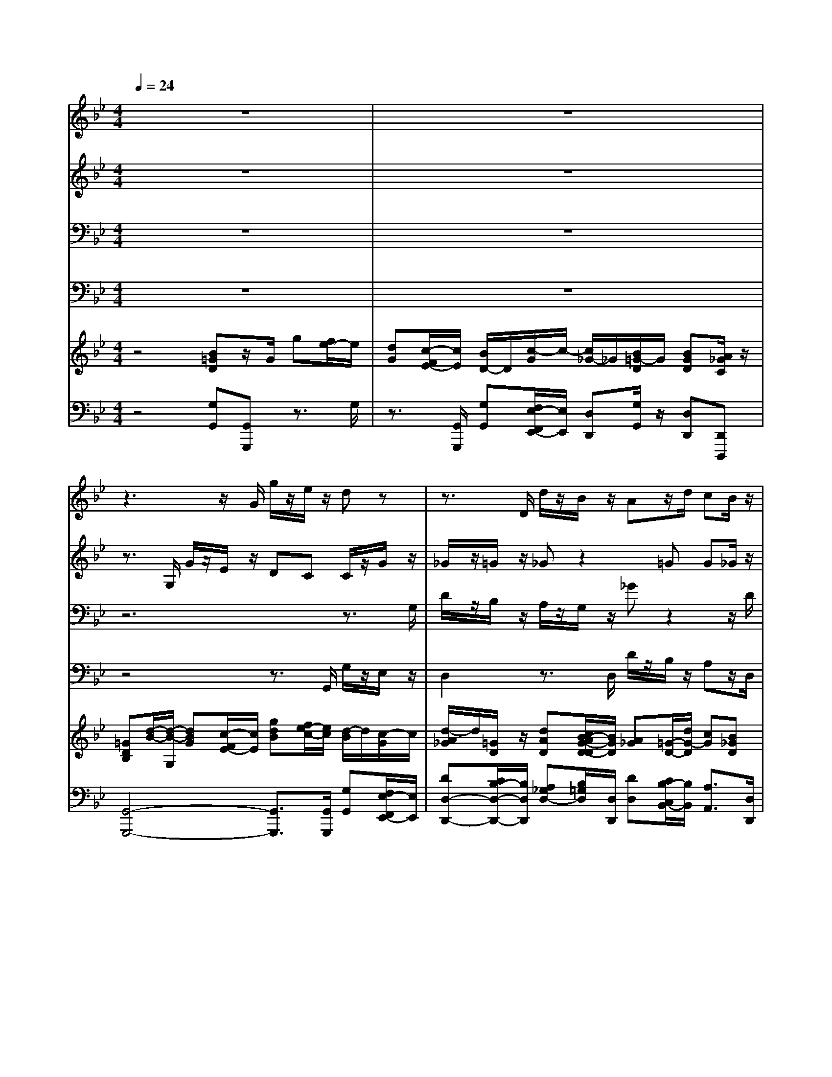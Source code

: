 % input file /home/ubuntu/MusicGeneratorQuin/training_data/handel/mess_22.mid
% format 1 file 15 tracks
X: 1
T: 
M: 4/4
L: 1/8
Q:1/4=24
% Last note suggests minor mode tune
K:Bb % 2 flats
%The Messiah #22: Behold the Lamb of God
%By G.F. Handel
%Copyright \0xa9 1912 by G. Schirmer, Inc.
%Generated by NoteWorthy Composer
% MIDI Key signature, sharp/flats=-2  minor=0
% Time signature=4/4  MIDI-clocks/click=24  32nd-notes/24-MIDI-clocks=8
V:1
%Soprano Sax
%%MIDI program 64
z8|z8|z3z/2G/2 g/2z/2e/2z/2 dz|z3/2D/2 d/2z/2B/2z/2 Az/2d/2 cB/2z/2|
B/2z/2G/2z/2 G3/2A/2 Bd/2z/2 f2-|fz/2f/2 f/2z/2d/2z/2 c/2z/2B/2z/2 A=B|c/2z/2A/2z/2 Gz/2c/2 FA/2z/2 cz/2c/2|_Bd/2z/2 ff2=e fz/2d/2|
B/2z/2c/2z/2 dz/2d/2 g/2z/2_e/2z/2 dB|BB/2z/2 B3/2B/2 BB/2z/2 B2-|B6 zd|BA/2z/2 d3-d/2d/2 d2|
dd d6-|d3/2c/2 BA/2B/2 A/2D/2d2c/2c/2|cB AA/2z/2 G2 
V:2
%Alto Sax
%%MIDI program 65
z8|z8|z3/2G,/2 G/2z/2E/2z/2 DC C/2z/2G/2z/2|_G/2z/2=G/2z/2 _Gz2=G G_G/2z/2|
=Gz3/2D/2G2B/2z/2 Az/2F/2|F/2z/2D/2z/2 C/2z/2B/2z/2 Az/2F/2 A/2z/2F/2z/2|=E/2z/2F/2z/2 =Ez/2=E/2 DF/2z/2 Az/2F/2|FF/2z/2 Fz/2G/2 AG/2G<AA/2|
G/2z/2G/2z/2 _Gz/2=G/2 GG Gz|z3/2B,/2 _EF/2z/2 G[E/2D/2]z/2 E[G/2F/2]z/2|GD/2z/2 E[G/2F/2]F/2 GF/2z/2 Fz|z3z/2D/2 GA/2z/2 B[G/2_G/2]z/2|
=GA B_G/2z/2 =G[B/2A/2]z/2 GA/2B/2|A3/2A/2 G_G/2=G<_GD/2 =E=E/2=E/2|_GD/2=G/2 G_G/2z/2 =G2 
V:3
%Tenor Sax
%%MIDI program 66
z8|z8|z6 z3/2G,/2|D/2z/2B,/2z/2 A,/2z/2G,/2z/2 _Gz2z/2D/2|
DB,/2z/2 D3/2C/2 DB,/2B,<CD/2|D/2z/2B,/2z/2 A,z/2F/2 F/2z/2D/2z/2 CD|G,/2z/2C/2z/2 Cz/2C/2 A,A,/2z/2 F,z/2C/2|DC/2z/2 Cz/2D/2 CC/2C<CD/2|
D/2z/2_E/2z/2 A,z/2B,/2 CC B,z|z3z/2F,/2 G,_A,/2z/2 E3/2z/2|E_A,/2z/2 ED/2D/2 EB,/2z/2 Dz|z4 z3/2_G,/2 DC/2z/2|
D[=G/2_G/2]A/2 =GC/2z/2 D[G/2_G/2]z/2 DD/2=G/2|_G3/2_G/2 DD/2D<=A,B,/2 =G,G,/2C/2|A,B,/2C/2 DD/2z/2 D2 
V:4
%Baritone Sax
%%MIDI program 67
z8|z8|z4 z3/2G,,/2 G,/2z/2E,/2z/2|D,2 z3/2D,/2 D/2z/2B,/2z/2 A,z/2D,/2|
G,G,/2z/2 B,3/2A,/2 G,G,/2G,/2 F,2-|F,4- F,z/2F,/2 F,/2z/2D,/2z/2|C,3z/2C,/2 D,C,/2z/2 A,,z/2A,/2|B,A,/2z/2 A,z/2B,/2 CC,/2C,<F,_G,/2|
=G,/2z/2E,/2z/2 D,z/2G,/2 E,C, G,z|z3z/2B,,/2 E,F,/2z/2 G,/2B,B,,/2|E,F,/2z/2 G,/2B,_A,/2 G,D,/2z/2 B,,z|z4 z3/2D,/2 G,=A,/2z/2|
B,/2DD,/2 G,A,/2z/2 B,/2DC/2 B,_G,/2=G,/2|D,4- D,z/2B,,/2 C,C,/2C,/2|D,G, D,D,/2z/2 G,,2 
V:5
%Violin Accomp
%%MIDI program 40
z4 [B=GD]z/2G/2 g[f/2e/2-]e/2|[dG][c/2-F/2E/2-][c/2E/2] [B/2D/2-]D/2[c/2-G/2]c/2- [c/2_G/2-]_G/2[B/2=G/2-D/2]G/2 [BGD][A/2_G/2C/2]z/2|[=GDB,][d/2-B/2-][d/2-B/2-G,/2] [dBG][c/2-F/2E/2-][c/2E/2] [gdB][f/2e/2-c/2-][e/2c/2] [d/2-B/2]d/2[c/2-G/2]c/2|[d/2-A/2_G/2]d/2[=G/2D/2]z/2 [dAD][c/2B/2-A/2G/2-D/2-D/2][B/2G/2D/2] [A_G][=G/2-D/2-][d/2G/2-D/2] [cG][B_GD]|
[B/2=G/2D/2]z/2[G/2B,/2]z/2 [G/2D/2]D/2-[G/2D/2][A/2_G/2C/2] [B/2=G/2D/2]z/2[d/2B/2]z/2 [f-A]f-|f3/2f/2 [f/2F/2-]F/2[d/2B/2F/2]z/2 [cA][B/2F/2-]F/2 [A/2-F/2]A/2[=B/2-F/2]=B/2|[c/2G/2-=E/2-][G/2=E/2][A/2F/2C/2-]C/2 [G=E]z/2[c/2G/2=E/2] [F/2D/2]z/2[A/2F/2-]F/2- [c/2-A/2F/2]c/2[F/2D/2][c/2F/2C/2]|[_B/2F/2-D/2-][F/2D/2][d/2c/2-F/2]c/2 [f/2-c/2F/2]f/2[f/2-A/2F/2][f/2-d/2G/2] [fcA][=ec-G] [fcA]z/2[d/2A/2D/2]|
[B/2G/2D/2]z/2[c/2G/2]z/2 [dA_G]z/2[d/2B/2=G/2] [gcG][f/2_e/2-c/2-G/2-][e/2c/2G/2] [dBG]B|BB/2>B,/2 [B/2-_E/2]B/2-[B/2-F/2]B/2- [B/2-G/2E/2]B/2-[B/2-D/2]B/2- [B/2-E/2]B/2-[B/2-F/2E/2-][B/2-E/2]|[B/2-G/2E/2]B/2-[B/2-D/2]B/2- [B/2-E/2]B/2-[B/2-F/2D/2][B/2-F/2D/2] [B-GEB,][B/2-F/2B,/2]B/2 [FD]d|BA [d/2-G/2]d-[d/2-D/2] [d/2-G/2]d/2-[d/2-A/2]d/2- [d/2-B/2G/2]d/2-[d/2-c/2_G/2]d/2-|
[d/2-=G/2D/2]d/2-[d/2-A/2_G/2]d/2- [d/2-B/2=G/2]d/2-[d/2-_G/2C/2]d/2- [d/2-=G/2D/2]d/2-[d/2-A/2_G/2]d/2- [d-=GD][d/2-A/2D/2][d/2-B/2G/2D/2]|[d3/2A3/2-_G3/2-D3/2-][c/2A/2_G/2D/2-] [B=GD][A/2_G/2D/2][B/2=G/2D/2] [A/2_G/2D/2]D/2d/2-[d/2-=G/2D/2] [dG-=E][c/2-G/2=E/2][c/2G/2=E/2]|[c_GD][B/2-=G/2-B,/2][B/2G/2-C/2] [AGD-][A/2_G/2D/2-]D/2 [=GDB,]z/2G/2 g[f/2e/2-]e/2|[dG][c/2-G/2-F/2_E/2-][c/2G/2E/2] [B/2G/2D/2-]D/2[c/2-G/2]c/2- [cA_GD][d/2B/2-=G/2-D/2-][B/2G/2-D/2-] [BGD][A/2_G/2D/2-]D/2|
[=G4D4G,4] 
V:6
%Cello Accomp
%%MIDI program 42
z4 [G,G,,][G,,G,,,] z3/2G,/2|z3/2[G,,/2G,,,/2] [G,G,,][F,/2E,/2-F,,/2E,,/2-][E,/2E,,/2] [D,D,,][G,/2G,,/2]z/2 [D,D,,][D,,D,,,]|[G,,4-G,,,4-] [G,,3/2G,,,3/2][G,,/2G,,,/2] [G,G,,][F,/2E,/2-F,,/2E,,/2-][E,/2E,,/2]|[DD,-D,,-][C/2B,/2-D,/2-D,,/2-][B,/2D,/2D,,/2] [A,_G,D,-][B,/2=G,/2D,/2][D,/2D,,/2] [DD,][C/2B,/2-C,/2B,,/2-][B,/2B,,/2] [A,3/2A,,3/2][D,/2D,,/2]|
[G,G,,][G,/2G,,/2]z/2 [B,3/2B,,3/2][A,/2A,,/2] [G,G,,][B,/2G,/2]z/2 [CF,-]F,/2-[F/2D/2F,/2-]|[F/2D/2F,/2-]F,/2-[D/2B,/2F,/2-]F,/2- [CA,F,-][D/2B,/2F,/2-][F/2F,/2-] [F/2F,/2-]F,/2D/2>F,/2 [C/2-F,/2]C/2D,/2z/2|C,2- [C/2C,/2-]C,/2A,/2[C/2G,/2C,/2] [A,F,D,][A,/2F,/2C,/2]z/2 [F,A,,]z/2[A,/2A,,/2]|[B,B,,][A,/2A,,/2]z/2 [A,A,,]z/2[B,/2B,,/2] [CC,][C,/2C,,/2][C,/2C,,/2] [F,F,,]z/2[_G,/2_G,,/2]|
[=G,/2=G,,/2]z/2[E,/2E,,/2]z/2 [D,D,,]z/2[G,/2G,,/2] [E,E,,][C,C,,] [G,G,,]z|z3z/2[B,,/2B,,,/2] [E,/2E,,/2]z/2[F,/2F,,/2]z/2 [G,/2G,,/2][B,B,,][B,,/2B,,,/2]|[E,/2E,,/2]z/2[F,/2F,,/2]z/2 [G,/2G,,/2][B,B,,][_A,/2_A,,/2] [G,G,,][D,D,,] [E,/2B,,/2-E,,/2B,,,/2-][B,,/2B,,,/2]z|z4 z3/2[D,/2D,,/2] [G,G,,][B,/2=A,/2B,,/2=A,,/2]z/2|
[B,/2B,,/2][DD,][D,/2D,,/2] [G,G,,][B,/2A,/2B,,/2A,,/2]z/2 [B,/2B,,/2][DD,][C/2C,/2] [B,B,,][_G,/2_G,,/2][=G,/2D,/2=G,,/2]|[D,4-D,,4-] [D,/2D,,/2]z[B,,/2B,,,/2] [C,C,,][C,/2C,,/2][C,/2C,,/2]|[D,D,,][G,G,,] [D,D,,][D,D,,] [G,,2-G,,,2-] [DB,G,,-G,,,-][CG,,-G,,,-]|[B,G,G,,-G,,,-][G,,/2G,,,/2][G,,/2G,,,/2] [G,G,,][F,/2E,/2-F,,/2E,,/2-][E,/2E,,/2] [D,D,,][G,G,,] [D,D,,][D,,D,,,]|
[G,,4G,,,4] 
%The Messiah
%by G.F. Handel
%#22: Chorus
%Behold the Lamb of God
%\0xa9 1912 G. Schirmer, Inc.
%Sequenced by:
%patriotbot@aol.com
%24 December, 1997
